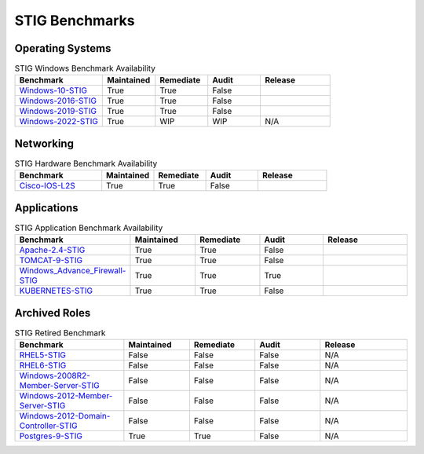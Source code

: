 STIG Benchmarks
---------------

Operating Systems
^^^^^^^^^^^^^^^^^

.. csv-table:: STIG Linux Benchmark Availability
   :header: "Benchmark", "Maintained", "Remediate", "Audit", "Release"
   :widths: 25, 15, 15, 15, 25

   "RHEL7-STIG_", "True", "True", "True", ".. image:: https://img.shields.io/github/v/release/ansible-lockdown/RHEL7-STIG?style=plastic"
   "RHEL8-STIG_", "True", "True", "True", ".. image:: https://img.shields.io/github/v/release/ansible-lockdown/RHEL8-STIG?style=plastic"
   "UBUNTU18-STIG_", "True", "True", "WIP", ".. image:: https://img.shields.io/github/v/release/ansible-lockdown/UBUNTU18-STIG?style=plastic"
   "UBUNTU20-STIG_", "True", "True", "WIP", "N/A", "N/A"

.. csv-table:: STIG Windows Benchmark Availability
   :header: "Benchmark", "Maintained", "Remediate", "Audit", "Release"
   :widths: 25, 15, 15, 15, 20

   "Windows-10-STIG_", "True", "True", "False", ".. image:: https://img.shields.io/github/v/release/ansible-lockdown/Windows-10-STIG?style=plastic"
   "Windows-2016-STIG_", "True", "True", "False", ".. image:: https://img.shields.io/github/v/release/ansible-lockdown/Windows-2016-STIG?style=plastic"
   "Windows-2019-STIG_", "True", "True", "False", ".. image:: https://img.shields.io/github/v/release/ansible-lockdown/Windows-2019-STIG?style=plastic"
   "Windows-2022-STIG_", "True", "WIP", "WIP", "N/A"

Networking
^^^^^^^^^^

.. csv-table:: STIG Hardware Benchmark Availability
   :header: "Benchmark", "Maintained", "Remediate", "Audit", "Release"
   :widths: 25, 15, 15, 15, 20

   "Cisco-IOS-L2S_", "True", "True", "False", ".. image:: https://img.shields.io/github/v/release/ansible-lockdown/CISCO-IOS-L2S-STIG?style=plastic"

Applications
^^^^^^^^^^^^

.. csv-table:: STIG Application Benchmark Availability
   :header: "Benchmark", "Maintained", "Remediate", "Audit", "Release"
   :widths: 25, 15, 15, 15, 20

   "Apache-2.4-STIG_", "True", "True", "False", ".. image:: https://img.shields.io/github/v/release/ansible-lockdown/APACHE-2.4-STIG?style=plastic"
   "TOMCAT-9-STIG_", "True", "True", "False", ".. image:: https://img.shields.io/github/v/release/ansible-lockdown/TOMCAT-9-STIG?style=plastic"
   "Windows_Advance_Firewall-STIG_", "True", "True", "True", ".. image:: https://img.shields.io/github/v/release/ansible-lockdown/WinFWADV-STIG?style=plastic"
   "KUBERNETES-STIG_", "True", "True", "False", ".. image:: https://img.shields.io/github/v/release/ansible-lockdown/KUBERNETES-STIG?style=plastic"

Archived Roles
^^^^^^^^^^^^^^

.. csv-table:: STIG Retired Benchmark
   :header: "Benchmark", "Maintained", "Remediate", "Audit", "Release"
   :widths: 25, 15, 15, 15, 20

   "RHEL5-STIG_", "False", "False", "False", "N/A"
   "RHEL6-STIG_", "False", "False", "False", "N/A"
   "Windows-2008R2-Member-Server-STIG_", "False", "False", "False", "N/A"
   "Windows-2012-Member-Server-STIG_", "False", "False", "False", "N/A"
   "Windows-2012-Domain-Controller-STIG_", "False", "False", "False", "N/A"
   "Postgres-9-STIG_", "True", "True", "False", "N/A"

.. _RHEL7-STIG: https://github.com/ansible-lockdown/RHEL7-STIG
.. _RHEL8-STIG: https://github.com/ansible-lockdown/RHEL8-STIG
.. _UBUNTU18-STIG: https://github.com/ansible-lockdown/UBUNTU18-STIG
.. _UBUNTU20-STIG: https://github.com/ansible-lockdown/UBUNTU20-STIG


.. _Windows-10-STIG: https://github.com/ansible-lockdown/Windows-10-STIG
.. _Windows-2016-STIG: https://github.com/ansible-lockdown/Windows-2016-STIG
.. _Windows-2019-STIG: https://github.com/ansible-lockdown/Windows-2019-STIG
.. _Windows-2022-STIG: https://github.com/ansible-lockdown/Windows-2022-STIG

.. _Cisco-IOS-L2S: https://github.com/ansible-lockdown/CISCO-IOS-L2S-STIG

.. _Apache-2.4-STIG: https://github.com/ansible-lockdown/APACHE-2.4-STIG
.. _Postgres-9-STIG: https://github.com/ansible-lockdown/POSTGRES-9-STIG
.. _TOMCAT-9-STIG: https://github.com/ansible-lockdown/TOMCAT-9-STIG
.. _Windows_Advance_Firewall-STIG: https://github.com/ansible-lockdown/WinFWADV-STIG
.. _KUBERNETES-STIG: https://github.com/ansible-lockdown/KUBERNETES-STIG


.. _RHEL5-STIG: https://github.com/ansible-lockdown/RHEL5-STIG
.. _RHEL6-STIG: https://github.com/ansible-lockdown/RHEL6-STIG
.. _Windows-2008R2-Member-Server-STIG: https://github.com/ansible-lockdown/Windows-2008R2-Member-Server-STIG
.. _Windows-2012-Member-Server-STIG: https://github.com/ansible-lockdown/Windows-2012-Member-Server-STIG
.. _Windows-2012-Domain-Controller-STIG: https://github.com/ansible-lockdown/Windows-2012-Domain-Controller-STIG
